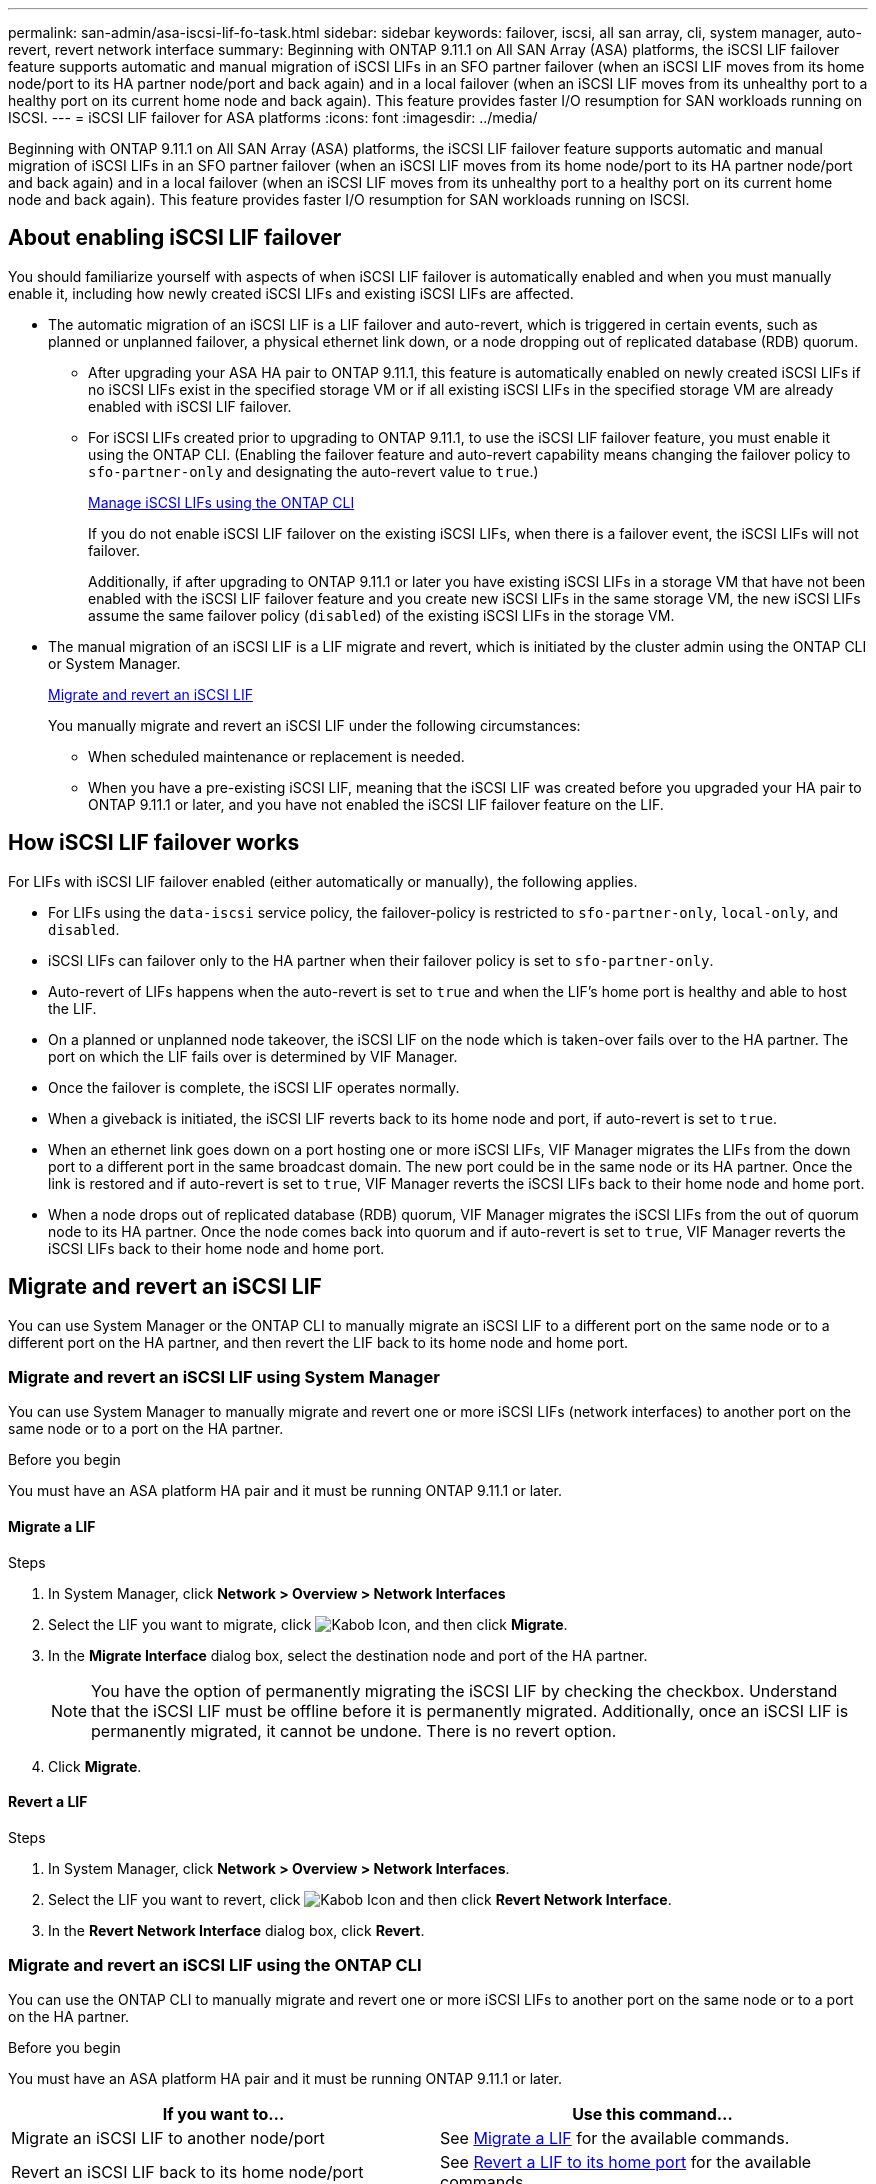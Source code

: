 ---
permalink: san-admin/asa-iscsi-lif-fo-task.html
sidebar: sidebar
keywords: failover, iscsi, all san array, cli, system manager, auto-revert, revert network interface
summary: Beginning with ONTAP 9.11.1 on All SAN Array (ASA) platforms, the iSCSI LIF failover feature supports automatic and manual migration of iSCSI LIFs in an SFO partner failover (when an iSCSI LIF moves from its home node/port to its HA partner node/port and back again) and in a local failover (when an iSCSI LIF moves from its unhealthy port to a healthy port on its current home node and back again). This feature provides faster I/O resumption for SAN workloads running on ISCSI.
---
= iSCSI LIF failover for ASA platforms
:icons: font
:imagesdir: ../media/

[.lead]
Beginning with ONTAP 9.11.1 on All SAN Array (ASA) platforms, the iSCSI LIF failover feature supports automatic and manual migration of iSCSI LIFs in an SFO partner failover (when an iSCSI LIF moves from its home node/port to its HA partner node/port and back again) and in a local failover (when an iSCSI LIF moves from its unhealthy port to a healthy port on its current home node and back again). This feature provides faster I/O resumption for SAN workloads running on ISCSI.

== About enabling iSCSI LIF failover

[.Lead]
You should familiarize yourself with aspects of when iSCSI LIF failover is automatically enabled and when you must manually enable it, including how newly created iSCSI LIFs and existing iSCSI LIFs are affected.

* The automatic migration of an iSCSI LIF is a LIF failover and auto-revert, which is triggered in certain events, such as planned or unplanned failover, a physical ethernet link down, or a node dropping out of replicated database (RDB) quorum.

** After upgrading your ASA HA pair to ONTAP 9.11.1, this feature is automatically enabled on newly created iSCSI LIFs if no iSCSI LIFs exist in the specified storage VM or if all existing iSCSI LIFs in the specified storage VM are already enabled with iSCSI LIF failover.
** For iSCSI LIFs created prior to upgrading to ONTAP 9.11.1, to use the iSCSI LIF failover feature, you must enable it using the ONTAP CLI. (Enabling the failover feature and auto-revert capability means changing the failover policy to `sfo-partner-only` and designating the auto-revert value to `true`.)
+
<<Manage iSCSI LIFs using the ONTAP CLI>>
+
If you do not enable iSCSI LIF failover on the existing iSCSI LIFs, when there is a failover event, the iSCSI LIFs will not failover.
+
Additionally, if after upgrading to ONTAP 9.11.1 or later you have existing iSCSI LIFs in a storage VM that have not been enabled with the iSCSI LIF failover feature and you create new iSCSI LIFs in the same storage VM, the new iSCSI LIFs assume the same failover policy (`disabled`) of the existing iSCSI LIFs in the storage VM.

* The manual migration of an iSCSI LIF is a LIF migrate and revert, which is initiated by the cluster admin using the ONTAP CLI or System Manager.
+
<<Migrate and revert an iSCSI LIF>>
+
You manually migrate and revert an iSCSI LIF under the following circumstances:

** When scheduled maintenance or replacement is needed.
** When you have a pre-existing iSCSI LIF, meaning that the iSCSI LIF was created before you upgraded your HA pair to ONTAP 9.11.1 or later, and you have not enabled the iSCSI LIF failover feature on the LIF.

== How iSCSI LIF failover works

[.Lead]
For LIFs with iSCSI LIF failover enabled (either automatically or manually), the following applies.

* For LIFs using the `data-iscsi` service policy, the failover-policy is restricted to `sfo-partner-only`, `local-only`, and `disabled`.
* iSCSI LIFs can failover only to the HA partner when their failover policy is set to `sfo-partner-only`.
* Auto-revert of LIFs happens when the auto-revert is set to `true` and when the LIF’s home port is healthy and able to host the LIF.
* On a planned or unplanned node takeover, the iSCSI LIF on the node which is taken-over fails over to the HA partner. The port on which the LIF fails over is determined by VIF Manager.
* Once the failover is complete, the iSCSI LIF operates normally.
* When a giveback is initiated, the iSCSI LIF reverts back to its home node and port, if auto-revert is set to `true`.
* When an ethernet link goes down on a port hosting one or more iSCSI LIFs, VIF Manager migrates the LIFs from the down port to a different port in the same broadcast domain. The new port could be in the same node or its HA partner. Once the link is restored and if auto-revert is set to `true`, VIF Manager reverts the iSCSI LIFs back to their home node and home port.
* When a node drops out of replicated database (RDB) quorum, VIF Manager migrates the iSCSI LIFs from the out of quorum node to its HA partner. Once the node comes back into quorum and if auto-revert is set to `true`, VIF Manager reverts the iSCSI LIFs back to their home node and home port.

== Migrate and revert an iSCSI LIF

[.Lead]
You can use System Manager or the ONTAP CLI to manually migrate an iSCSI LIF to a different port on the same node or to a different port on the HA partner, and then revert the LIF back to its home node and home port.

=== Migrate and revert an iSCSI LIF using System Manager

[.Lead]
You can use System Manager to manually migrate and revert one or more iSCSI LIFs (network interfaces) to another port on the same node or to a port on the HA partner.

.Before you begin
You must have an ASA platform HA pair and it must be running ONTAP 9.11.1 or later.

==== Migrate a LIF

.Steps
.	In System Manager, click *Network > Overview > Network Interfaces*
.	Select the LIF you want to migrate, click image:icon_kabob.gif[Kabob Icon], and then click *Migrate*.
. In the *Migrate Interface* dialog box, select the destination node and port of the HA partner.
+
NOTE: You have the option of permanently migrating the iSCSI LIF by checking the checkbox. Understand that the iSCSI LIF must be offline before it is permanently migrated. Additionally, once an iSCSI LIF is permanently migrated, it cannot be undone. There is no revert option.
. Click *Migrate*.

==== Revert a LIF

.Steps
.	In System Manager, click *Network > Overview > Network Interfaces*.
.	Select the LIF  you want to revert, click image:icon_kabob.gif[Kabob Icon] and then click *Revert Network Interface*.
. In the *Revert Network Interface* dialog box, click *Revert*.

=== Migrate and revert an iSCSI LIF using the ONTAP CLI

[.Lead]
You can use the ONTAP CLI to manually migrate and revert one or more iSCSI LIFs to another port on the same node or to a port on the HA partner.

.Before you begin
You must have an ASA platform HA pair and it must be running ONTAP 9.11.1 or later.

|===

h| If you want to... h| Use this command...

|Migrate an iSCSI LIF to another node/port
|See link:../networking/migrate_a_lif.html[Migrate a LIF] for the available commands.
|Revert an iSCSI LIF back to its home node/port
|See link:../networking/revert_a_lif_to_its_home_port.html[Revert a LIF to its home port] for the available commands.

|===

== Manage iSCSI LIFs using the ONTAP CLI

You can use the ONTAP CLI to manage iSCSI LIFs, including creating new iSCSI LIFs and enabling the iSCSI LIF failover feature for pre-existing LIFs.

.Before you Begin
You must have an ASA platform HA pair and it must be running ONTAP 9.11.1 or later.

.About this task
See the https://docs.netapp.com/us-en/ontap-cli-9131/index.html[ONTAP Command Reference^] for a full list of `network interface` commands.


|===

h| If you want to... h| Use this command...

|Create an iSCSI LIF
|`network interface create -vserver _SVM_name_ -lif _iscsi_lif_ -service-policy default-data-blocks -data-protocol iscsi -home-node _node_name_ -home-port _port_name_ -address _IP_address_ -netmask _netmask_value_`

If needed, see link:../networking/create_a_lif.html[Create a LIF] for more information.
|Verify that the LIF was created successfully
|`network interface show -vserver _SVM_name_ -fields failover-policy,failover-group,auto-revert,is-home`
|Verify if you can override the auto-revert default on iSCSI LIFs
|`network interface modify -vserver _SVM_name_ -lif _iscsi_lif_ -auto-revert false`
|Perform a storage failover on an iSCSI LIF
|`storage failover takeover -ofnode _node_name_ -option normal`

You receive a warning: `A takeover will be initiated. Once the partner node reboots, a giveback will be automatically initiated. Do you want to continue? {y/n}:`

A `y` response displays a takeover message from its HA partner.
|Enable iSCSI LIF failover feature for pre-existing LIFs
|For iSCSI LIFs created before you upgraded your cluster to ONTAP 9.11.1 or later, you can enable the iSCSI LIF failover feature (by modifying the failover policy to `sfo-partner-only` and by modifying the auto-revert capability to `true`):

`network interface modify -vserver _SVM_name_ -lif _iscsi_lif_ –failover-policy sfo-partner-only -auto-revert true`

This command can be run on all the iSCSI LIFs in a Storage VM by specifying “-lif*” and keeping all other parameters the same.

|Disable iSCSI LIF failover feature for pre-existing LIFs
|For iSCSI LIFs created before you upgraded your cluster to ONTAP 9.11.1 or later, you can disable the iSCSI LIF failover feature and the auto-revert capability:

`network interface modify -vserver _SVM_name_ -lif _iscsi_lif_ –failover-policy disabled -auto-revert false`

This command can be run on all the iSCSI LIFs in a storage VM by specifying “-lif*” and keeping all other parameters the same.

|===

// 22 MAR 2022, Jira IE-523
